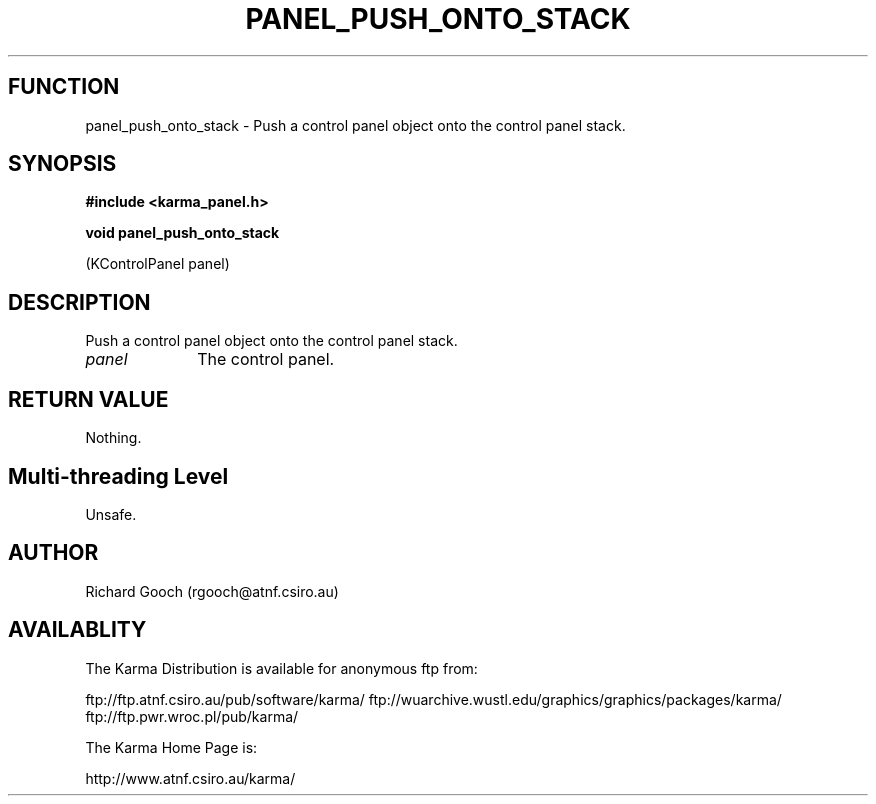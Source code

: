 .TH PANEL_PUSH_ONTO_STACK 3 "13 Nov 2005" "Karma Distribution"
.SH FUNCTION
panel_push_onto_stack \- Push a control panel object onto the control panel stack.
.SH SYNOPSIS
.B #include <karma_panel.h>
.sp
.B void panel_push_onto_stack
.sp
(KControlPanel panel)
.SH DESCRIPTION
Push a control panel object onto the control panel stack.
.IP \fIpanel\fP 1i
The control panel.
.SH RETURN VALUE
Nothing.
.SH Multi-threading Level
Unsafe.
.SH AUTHOR
Richard Gooch (rgooch@atnf.csiro.au)
.SH AVAILABLITY
The Karma Distribution is available for anonymous ftp from:

ftp://ftp.atnf.csiro.au/pub/software/karma/
ftp://wuarchive.wustl.edu/graphics/graphics/packages/karma/
ftp://ftp.pwr.wroc.pl/pub/karma/

The Karma Home Page is:

http://www.atnf.csiro.au/karma/

